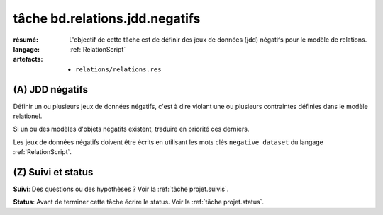 ..  _`tâche bd.relations.jdd.negatifs`:

tâche bd.relations.jdd.negatifs
===============================

:résumé: L'objectif de cette tâche est de définir des jeux
    de données (jdd) négatifs pour le modèle de relations.

:langage: :ref:`RelationScript`
:artefacts:
    * ``relations/relations.res``

(A) JDD négatifs
----------------

Définir un ou plusieurs jeux de données négatifs, c'est à dire
violant une ou plusieurs contraintes définies dans le modèle
relationel.

Si un ou des modèles d'objets négatifs existent, traduire en priorité ces
derniers.

Les jeux de données négatifs doivent être écrits en utilisant les
mots clés ``negative dataset`` du langage :ref:`RelationScript`.

(Z) Suivi et status
-------------------

**Suivi**: Des questions ou des hypothèses ? Voir la
:ref:`tâche projet.suivis`.

**Status**: Avant de terminer cette tâche écrire le status. Voir la
:ref:`tâche projet.status`.